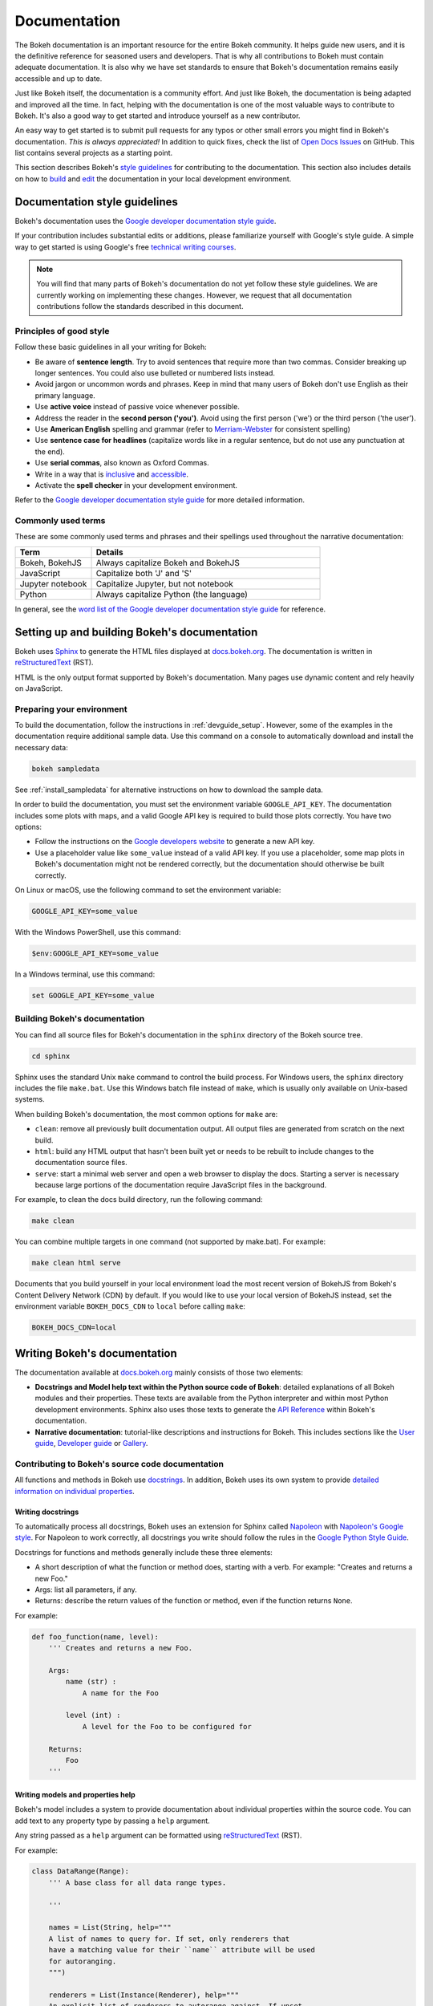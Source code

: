 .. _devguide_documentation:

Documentation
=============

The Bokeh documentation is an important resource for the entire Bokeh
community. It helps guide new users, and it is the definitive reference for
seasoned users and developers. That is why all contributions to Bokeh must
contain adequate documentation. It is also why we have set standards to ensure
that Bokeh's documentation remains easily accessible and up to date.

Just like Bokeh itself, the documentation is a community effort. And just like
Bokeh, the documentation is being adapted and improved all the time. In fact,
helping with the documentation is one of the most valuable ways to contribute
to Bokeh. It's also a good way to get started and introduce yourself as a new
contributor.

An easy way to get started is to submit pull requests for any typos or other
small errors you might find in Bokeh's documentation. *This is always
appreciated!* In addition to quick fixes, check the list of `Open Docs
Issues`_ on GitHub. This list contains several projects as a starting
point.

This section describes Bokeh's `style guidelines`_ for contributing to the
documentation. This section also includes details on how to `build`_ and
`edit`_ the documentation in your local development environment.

.. _`style guidelines`:

Documentation style guidelines
------------------------------

Bokeh's documentation uses the `Google developer documentation style guide`_.

If your contribution includes substantial edits or additions, please
familiarize yourself with Google's style guide. A simple way to get started
is using Google's free `technical writing courses`_.

.. note::
  You will find that many parts of Bokeh's documentation do not yet follow
  these style guidelines. We are currently working on implementing these
  changes. However, we request that all documentation contributions follow
  the standards described in this document.

Principles of good style
~~~~~~~~~~~~~~~~~~~~~~~~

Follow these basic guidelines in all your writing for Bokeh:

.. vale off

* Be aware of **sentence length**. Try to avoid sentences that require more
  than two commas. Consider breaking up longer sentences. You could also use
  bulleted or numbered lists instead.
* Avoid jargon or uncommon words and phrases. Keep in mind that many users of
  Bokeh don't use English as their primary language.
* Use **active voice** instead of passive voice whenever possible.
* Address the reader in the **second person ('you')**. Avoid using the first
  person ('we') or the third person ('the user').
* Use **American English** spelling and grammar (refer to `Merriam-Webster`_ for
  consistent spelling)
* Use **sentence case for headlines** (capitalize words like in a regular
  sentence, but do not use any punctuation at the end).
* Use **serial commas**, also known as Oxford Commas.
* Write in a way that is inclusive_ and accessible_.
* Activate the **spell checker** in your development environment.

.. vale on

Refer to the `Google developer documentation style guide`_ for more detailed
information.

Commonly used terms
~~~~~~~~~~~~~~~~~~~

These are some commonly used terms and phrases and their spellings used
throughout the narrative documentation:

.. csv-table::
   :header: "Term", "Details"
   :widths: 25, 75

   "Bokeh, BokehJS", "Always capitalize Bokeh and BokehJS"
   "JavaScript", "Capitalize both 'J' and 'S'"
   "Jupyter notebook", "Capitalize Jupyter, but not notebook"
   "Python", "Always capitalize Python (the language)"

In general, see the `word list of the Google developer documentation style
guide`_ for reference.

.. _`build`:

Setting up and building Bokeh's documentation
---------------------------------------------

Bokeh uses Sphinx_ to generate the HTML files displayed at docs.bokeh.org_. The
documentation is written in reStructuredText_ (RST).

HTML is the only output format supported by Bokeh's documentation. Many pages
use dynamic content and rely heavily on JavaScript.

Preparing your environment
~~~~~~~~~~~~~~~~~~~~~~~~~~

To build the documentation, follow the instructions in :ref:`devguide_setup`.
However, some of the examples in the documentation require additional sample
data. Use this command on a console to automatically download and install the
necessary data:

.. code-block:: sh

    bokeh sampledata

See :ref:`install_sampledata` for alternative instructions on how to
download the sample data.

In order to build the documentation, you must set the environment variable
``GOOGLE_API_KEY``. The documentation includes some plots with maps, and a valid
Google API key is required to build those plots correctly. You have two
options:

* Follow the instructions on the `Google developers website`_ to generate a new
  API key.

* Use a placeholder value like ``some_value`` instead of a valid API key. If
  you use a placeholder, some map plots in Bokeh's documentation might not be
  rendered correctly, but the documentation should otherwise be built correctly.

On Linux or macOS, use the following command to set the environment variable:

.. code-block:: sh

    GOOGLE_API_KEY=some_value

With the Windows PowerShell, use this command:

.. code-block:: PowerShell

    $env:GOOGLE_API_KEY=some_value

In a Windows terminal, use this command:

.. code-block:: doscon

    set GOOGLE_API_KEY=some_value

Building Bokeh's documentation
~~~~~~~~~~~~~~~~~~~~~~~~~~~~~~

You can find all source files for Bokeh's documentation in the ``sphinx``
directory of the Bokeh source tree.

.. code-block:: sh

    cd sphinx

Sphinx uses the standard Unix ``make`` command to control the build process. For
Windows users, the ``sphinx`` directory includes the file ``make.bat``. Use this
Windows batch file instead of ``make``, which is usually only available on
Unix-based systems.

When building Bokeh's documentation, the most common options for ``make`` are:

* ``clean``: remove all previously built documentation output. All output files
  are generated from scratch on the next build.
* ``html``: build any HTML output that hasn't been built yet or needs to be
  rebuilt to include changes to the documentation source files.
* ``serve``: start a minimal web server and open a web browser to display the
  docs. Starting a server is necessary because large portions of the
  documentation require JavaScript files in the background.

For example, to clean the docs build directory, run the following command:

.. code-block:: sh

    make clean

You can combine multiple targets in one command (not supported by make.bat).
For example:

.. code-block:: sh

    make clean html serve

Documents that you build yourself in your local environment load the most
recent version of BokehJS from Bokeh's Content Delivery Network (CDN) by
default. If you would like to use your local version of BokehJS instead, set
the environment variable ``BOKEH_DOCS_CDN`` to ``local`` before calling ``make``:

.. code-block:: sh

    BOKEH_DOCS_CDN=local

.. _`edit`:

Writing Bokeh's documentation
-----------------------------
The documentation available at docs.bokeh.org_ mainly consists of those two
elements:

* **Docstrings and Model help text within the Python source code of Bokeh**:
  detailed explanations of all Bokeh modules and their properties. These texts
  are available from the Python interpreter and within most Python development
  environments. Sphinx also uses those texts to generate the `API Reference`_
  within Bokeh's documentation.

* **Narrative documentation**: tutorial-like descriptions and instructions for
  Bokeh. This includes sections like the `User guide`_, `Developer guide`_ or
  Gallery_.

Contributing to Bokeh's source code documentation
~~~~~~~~~~~~~~~~~~~~~~~~~~~~~~~~~~~~~~~~~~~~~~~~~
All functions and methods in Bokeh use docstrings_. In addition, Bokeh uses its
own system to provide `detailed information on individual properties`_.

.. _docstrings:

Writing docstrings
''''''''''''''''''

To automatically process all docstrings, Bokeh uses an extension for Sphinx
called `Napoleon`_ with `Napoleon's Google style`_. For Napoleon to work
correctly, all docstrings you write should follow the rules in the `Google
Python Style Guide`_.

Docstrings for functions and methods generally include these three elements:

* A short description of what the function or method does, starting with a
  verb. For example: "Creates and returns a new Foo."
* Args: list all parameters, if any.
* Returns: describe the return values of the function or method, even if the
  function returns ``None``.

For example:

.. code-block:: python

    def foo_function(name, level):
        ''' Creates and returns a new Foo.

        Args:
            name (str) :
                A name for the Foo

            level (int) :
                A level for the Foo to be configured for

        Returns:
            Foo
        '''

.. _`detailed information on individual properties`:

Writing models and properties help
''''''''''''''''''''''''''''''''''

Bokeh's model includes a system to provide documentation about individual
properties within the source code. You can add text to any property type by
passing a ``help`` argument.

Any string passed as a ``help`` argument can be formatted using
reStructuredText_ (RST).

For example:

.. code-block:: python

    class DataRange(Range):
        ''' A base class for all data range types.

        '''

        names = List(String, help="""
        A list of names to query for. If set, only renderers that
        have a matching value for their ``name`` attribute will be used
        for autoranging.
        """)

        renderers = List(Instance(Renderer), help="""
        An explicit list of renderers to autorange against. If unset,
        defaults to all renderers on a plot.
        """)

Writing for Bokeh's narrative documentation
~~~~~~~~~~~~~~~~~~~~~~~~~~~~~~~~~~~~~~~~~~~~~~~

Bokeh's narrative documentation consists of these for elements:

* `Installation`_: instructions on installing Bokeh
* `User guide`_: descriptions and instructions for using Bokeh
* Gallery_: interactive examples with source code
* `Developer guide`_: instructions for contributing to Bokeh

Sphinx generates each of those elements from reStructuredText (ReST) files. To
edit any of those elements, open the corresponding ReST source file in the
``sphinx/source/docs`` folder of the Bokeh source tree.

For information on how to format text using reStructuredText, see the
`reStructuredText primer on the Sphinx website`_ or the `official
reStructuredText website`_.

For information on writing style, see Bokeh's `style guidelines`_ and the
`Google developer documentation style guide`_.

`Release Notes`_ are generally handled by the Bokeh core team as part of
Bokeh's `release management`_. Each release should add a new file under
``sphinx/source/docs/releases`` that briefly describes the changes in the
release, including any migration notes. The filename should be
``<version>.rst``, for example ``sphinx/source/docs/releases/0.12.7.rst``.The
Sphinx build will automatically add this content to the list of all releases.


.. _Open Docs Issues: https://github.com/bokeh/bokeh/issues?q=is%3Aopen+is%3Aissue+label%3A%22tag%3A+component%3A+docs%22
.. _Google developer documentation style guide: https://developers.google.com/style
.. _technical writing courses: https://developers.google.com/tech-writing
.. _Merriam-Webster: https://www.merriam-webster.com/
.. _inclusive: https://developers.google.com/style/inclusive-documentation
.. _accessible: https://developers.google.com/style/accessibility
.. _`word list of the Google developer documentation style guide`: https://developers.google.com/style/word-list
.. _Sphinx: http://sphinx-doc.org
.. _reStructuredText: https://www.sphinx-doc.org/en/master/usage/restructuredtext/index.html
.. _docs.bokeh.org: https://docs.bokeh.org/en/latest/
.. _Google developers website: https://developers.google.com/maps/documentation/javascript/get-api-key
.. _`API Reference`: https://docs.bokeh.org/en/latest/docs/reference.html
.. _`User guide`: https://docs.bokeh.org/en/latest/docs/user_guide.html
.. _`Developer guide`: https://docs.bokeh.org/en/latest/docs/dev_guide.html
.. _Gallery: https://docs.bokeh.org/en/latest/docs/gallery.html
.. _Napoleon: http://sphinxcontrib-napoleon.readthedocs.org/en/latest/index.html
.. _`Napoleon's Google style`: https://sphinxcontrib-napoleon.readthedocs.io/en/latest/example_google.html#example-google
.. _`Google Python Style Guide`: https://google.github.io/styleguide/pyguide.html#383-functions-and-methods
.. _`Installation`: https://docs.bokeh.org/en/latest/docs/installation.html
.. _`reStructuredText primer on the Sphinx website`: https://www.sphinx-doc.org/en/master/usage/restructuredtext/basics.html
.. _`official reStructuredText website`: https://docutils.sourceforge.io/rst.html
.. _`Release Notes`: https://docs.bokeh.org/en/latest/docs/releases.html
.. _`release management`: https://github.com/bokeh/bokeh/wiki/BEP-2:-Release-Management
